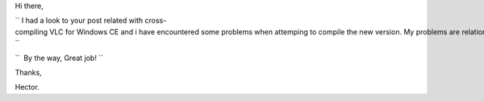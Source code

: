 Hi there,

`` I had a look to your post related with cross-compiling VLC for Windows CE and i have encountered some problems when attemping to compile the new version. My problems are relationed with compiling the new version of mingw runtime (3.15.2) over Debian. Do you any experience on this?``

``  By the way, Great job! ``

Thanks,

Hector.
